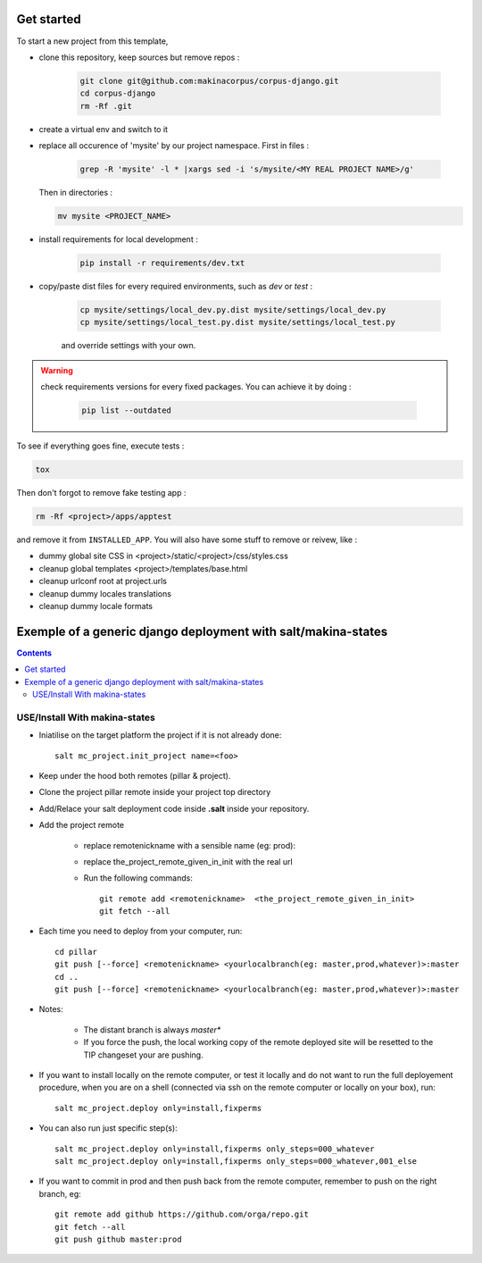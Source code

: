 ===========
Get started
===========

To start a new project from this template,

* clone this repository, keep sources but remove repos :

    .. code::

        git clone git@github.com:makinacorpus/corpus-django.git
        cd corpus-django
        rm -Rf .git

* create a virtual env and switch to it

* replace all occurence of 'mysite' by our project namespace. First in files :

    .. code::

        grep -R 'mysite' -l * |xargs sed -i 's/mysite/<MY REAL PROJECT NAME>/g'

  Then in directories :

  .. code::

        mv mysite <PROJECT_NAME>

* install requirements for local development :

    .. code::

        pip install -r requirements/dev.txt

* copy/paste dist files for every required environments, such as *dev* or
  *test* :

    .. code::

        cp mysite/settings/local_dev.py.dist mysite/settings/local_dev.py
        cp mysite/settings/local_test.py.dist mysite/settings/local_test.py

    and override settings with your own.

.. warning:: check requirements versions for every fixed packages. You can
   achieve it by doing :

       .. code::

           pip list --outdated

To see if everything goes fine, execute tests :

.. code::

   tox

Then don't forgot to remove fake testing app :

.. code::

   rm -Rf <project>/apps/apptest

and remove it from ``INSTALLED_APP``. You will also have some stuff to remove
or reivew, like :

* dummy global site CSS in <project>/static/<project>/css/styles.css
* cleanup global templates <project>/templates/base.html
* cleanup urlconf root at project.urls
* cleanup dummy locales translations
* cleanup dummy locale formats


=====================================================================
Exemple of a generic django deployment with salt/makina-states
=====================================================================

.. contents::

USE/Install With makina-states
-------------------------------
- Iniatilise on the target platform the project if it is not already done::

    salt mc_project.init_project name=<foo>

- Keep under the hood both remotes (pillar & project).

- Clone the project pillar remote inside your project top directory

- Add/Relace your salt deployment code inside **.salt** inside your repository.

- Add the project remote

    - replace remotenickname with a sensible name (eg: prod)::
    - replace the_project_remote_given_in_init with the real url

    - Run the following commands::

        git remote add <remotenickname>  <the_project_remote_given_in_init>
        git fetch --all

- Each time you need to deploy from your computer, run::

    cd pillar
    git push [--force] <remotenickname> <yourlocalbranch(eg: master,prod,whatever)>:master
    cd ..
    git push [--force] <remotenickname> <yourlocalbranch(eg: master,prod,whatever)>:master

- Notes:

    - The distant branch is always *master**
    - If you force the push, the local working copy of the remote deployed site
      will be resetted to the TIP changeset your are pushing.

- If you want to install locally on the remote computer, or test it locally and
  do not want to run the full deployement procedure, when you are on a shell
  (connected via ssh on the remote computer or locally on your box), run::

      salt mc_project.deploy only=install,fixperms

- You can also run just specific step(s)::

      salt mc_project.deploy only=install,fixperms only_steps=000_whatever
      salt mc_project.deploy only=install,fixperms only_steps=000_whatever,001_else

- If you want to commit in prod and then push back from the remote computer, remember
  to push on the right branch, eg::

    git remote add github https://github.com/orga/repo.git
    git fetch --all
    git push github master:prod

